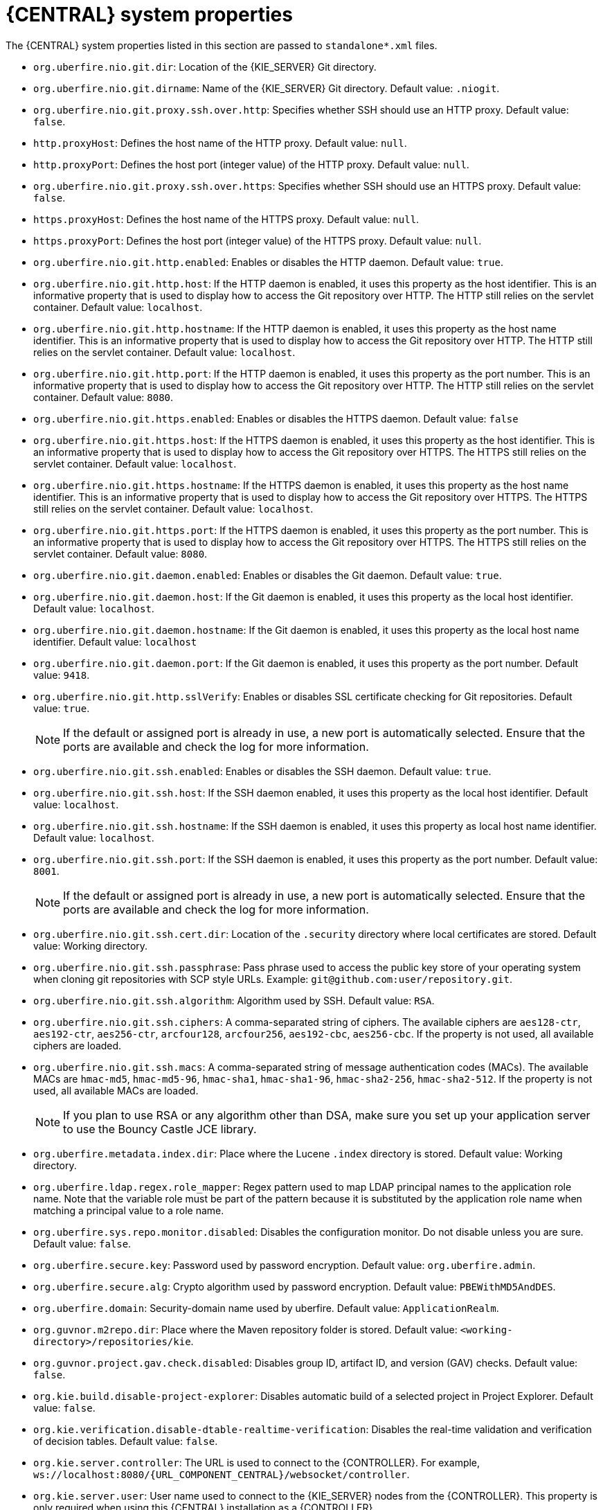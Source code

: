 [id='business-central-system-properties-ref']
= {CENTRAL} system properties

The {CENTRAL} system properties listed in this section are passed to `standalone*.xml` files.
ifdef::PAM,DM[]
To install standalone {CENTRAL}, you can use the listed properties in the following command:
[source,subs="attributes+"]
----
java -jar {PRODUCT_FILE}-{URL_COMPONENT_CENTRAL}-standalone.jar -s application-config.yaml -D<property>=<value> -D<property>=<value>
----
In this command, `<property>` is a property from list and `<value>` is a value that you assign to that property.
endif::[]

* `org.uberfire.nio.git.dir`: Location of the {KIE_SERVER} Git directory.
* `org.uberfire.nio.git.dirname`: Name of the {KIE_SERVER} Git directory. Default value: `.niogit`.
* `org.uberfire.nio.git.proxy.ssh.over.http`: Specifies whether SSH should use an HTTP proxy. Default value: `false`.
* `http.proxyHost`: Defines the host name of the HTTP proxy. Default value: `null`.
* `http.proxyPort`: Defines the host port (integer value) of the HTTP proxy. Default value: `null`.
* `org.uberfire.nio.git.proxy.ssh.over.https`: Specifies whether SSH should use an HTTPS proxy. Default value: `false`.
* `https.proxyHost`: Defines the host name of the HTTPS proxy. Default value: `null`.
* `https.proxyPort`: Defines the host port (integer value) of the HTTPS proxy. Default value: `null`.
* `org.uberfire.nio.git.http.enabled`: Enables or disables the HTTP daemon. Default value: `true`.
* `org.uberfire.nio.git.http.host`: If the HTTP daemon is enabled, it uses this property as the host identifier. This is an informative property that is used to display how to access the Git repository over HTTP.  The HTTP still relies on the servlet container. Default value: `localhost`.
* `org.uberfire.nio.git.http.hostname`: If the HTTP daemon is enabled, it uses this property as the host name identifier. This is an informative property that is used to display how to access the Git repository over HTTP.  The HTTP still relies on the servlet container. Default value: `localhost`.
* `org.uberfire.nio.git.http.port`: If the HTTP daemon is enabled, it uses this property as the port number. This is an informative property that is used to display how to access the Git repository over HTTP.  The HTTP still relies on the servlet container. Default value: `8080`.
* `org.uberfire.nio.git.https.enabled`: Enables or disables the HTTPS daemon. Default value: `false`
* `org.uberfire.nio.git.https.host`: If the HTTPS daemon is enabled, it uses this property as the host identifier. This is an informative property that is used to display how to access the Git repository over HTTPS.  The HTTPS still relies on the servlet container. Default value: `localhost`.
* `org.uberfire.nio.git.https.hostname`: If the HTTPS daemon is enabled, it uses this property as the host name identifier. This is an informative property that is used to display how to access the Git repository over HTTPS.  The HTTPS still relies on the servlet container. Default value: `localhost`.
* `org.uberfire.nio.git.https.port`: If the HTTPS daemon is enabled, it uses this property as the port number. This is an informative property that is used to display how to access the Git repository over HTTPS.  The HTTPS still relies on the servlet container. Default value: `8080`.
* `org.uberfire.nio.git.daemon.enabled`: Enables or disables the Git daemon. Default value: `true`.
* `org.uberfire.nio.git.daemon.host`: If the Git daemon is enabled, it uses this property as the local host identifier. Default value: `localhost`.
* `org.uberfire.nio.git.daemon.hostname`: If the Git daemon is enabled, it uses this property as the local host name identifier. Default value: `localhost`
* `org.uberfire.nio.git.daemon.port`: If the Git daemon is enabled, it uses this property as the port number. Default value: `9418`.
* `org.uberfire.nio.git.http.sslVerify`: Enables or disables SSL certificate checking for Git repositories. Default value: `true`.
+
NOTE: If the default or assigned port is already in use, a new port is automatically selected. Ensure that the ports are available and check the log for more information.

* `org.uberfire.nio.git.ssh.enabled`: Enables or disables the SSH daemon. Default value: `true`.
* `org.uberfire.nio.git.ssh.host`: If the SSH daemon enabled, it uses this property as the local host identifier. Default value: `localhost`.
* `org.uberfire.nio.git.ssh.hostname`: If the SSH daemon is enabled, it uses this property as local host name identifier. Default value: `localhost`.
* `org.uberfire.nio.git.ssh.port`: If the SSH daemon is enabled, it uses this property as the port number. Default value: `8001`.
+
NOTE: If the default or assigned port is already in use, a new port is automatically selected. Ensure that the ports are available and check the log for more information.

* `org.uberfire.nio.git.ssh.cert.dir`: Location of the `.security` directory where local certificates are stored. Default value: Working directory.
* `org.uberfire.nio.git.ssh.passphrase`: Pass phrase used to access the public key store of your operating system when cloning git repositories with SCP style URLs. Example: `git@github.com:user/repository.git`.
* `org.uberfire.nio.git.ssh.algorithm`: Algorithm used by SSH. Default value: `RSA`.
* `org.uberfire.nio.git.ssh.ciphers`: A comma-separated string of ciphers. The available ciphers are `aes128-ctr`, `aes192-ctr`, `aes256-ctr`, `arcfour128`, `arcfour256`, `aes192-cbc`, `aes256-cbc`. If the property is not used, all available ciphers are loaded.
* `org.uberfire.nio.git.ssh.macs`: A comma-separated string of message authentication codes (MACs). The available MACs are `hmac-md5`, `hmac-md5-96`, `hmac-sha1`, `hmac-sha1-96`, `hmac-sha2-256`, `hmac-sha2-512`. If the property is not used, all available MACs are loaded.
+
NOTE: If you plan to use RSA or any algorithm other than DSA, make sure you set up your application server to use the Bouncy Castle JCE library.

* `org.uberfire.metadata.index.dir`: Place where the Lucene `.index` directory is stored. Default value: Working directory.
* `org.uberfire.ldap.regex.role_mapper`: Regex pattern used to map LDAP principal names to the application role name. Note that the variable role must be part of the pattern because it is substituted by the application role name when matching a principal value to a role name.
* `org.uberfire.sys.repo.monitor.disabled`: Disables the configuration monitor. Do not disable unless you are sure. Default value: `false`.
* `org.uberfire.secure.key`: Password used by password encryption. Default value: `org.uberfire.admin`.
* `org.uberfire.secure.alg`: Crypto algorithm used by password encryption. Default value: `PBEWithMD5AndDES`.
* `org.uberfire.domain`: Security-domain name used by uberfire. Default value: `ApplicationRealm`.
* `org.guvnor.m2repo.dir`: Place where the Maven repository folder is stored. Default value: `<working-directory>/repositories/kie`.
* `org.guvnor.project.gav.check.disabled`: Disables group ID, artifact ID, and version (GAV) checks. Default value: `false`.
* `org.kie.build.disable-project-explorer`: Disables automatic build of a selected project in Project Explorer. Default value: `false`.
* `org.kie.verification.disable-dtable-realtime-verification`: Disables the real-time validation and verification of decision tables. Default value: `false`.
* `org.kie.server.controller`: The URL is used to connect to the {CONTROLLER}. For example, `ws://localhost:8080/{URL_COMPONENT_CENTRAL}/websocket/controller`.
* `org.kie.server.user`: User name used to connect to the {KIE_SERVER} nodes from the {CONTROLLER}. This property is only required when using this {CENTRAL} installation as a {CONTROLLER}.
* `org.kie.server.pwd`: Password used to connect to the {KIE_SERVER} nodes from the {CONTROLLER}. This property is only required when using this {CENTRAL} installation as a {CONTROLLER}.
* `kie.maven.offline.force`: Forces Maven to behave as if offline. If true, disables online dependency resolution. Default value: `false`.
+
NOTE: Use this property for {CENTRAL} only. If you share a runtime environment with any other component, isolate the configuration and apply it only to {CENTRAL}.

* `org.uberfire.gzip.enable`: Enables or disables Gzip compression on the  `GzipFilter` compression filter. Default value: `true`.
* `org.kie.workbench.profile`: Selects the {CENTRAL} profile. Possible values are `FULL` or `PLANNER_AND_RULES`. A prefix `FULL_` sets the profile and hides the profile preferences from the administrator preferences. Default value: `FULL`
* `org.appformer.m2repo.url`: {CENTRAL} uses the default location of the Maven repository when looking for dependencies. It directs to the Maven repository inside {CENTRAL}, for example, `\http://localhost:8080/business-central/maven2`. Set this property before starting {CENTRAL}. Default value: File path to the inner `m2` repository.
* `appformer.ssh.keystore`: Defines the custom SSH keystore to be used with {CENTRAL} by specifying a class name. If the property is not available, the default SSH keystore is used.
* `appformer.ssh.keys.storage.folder`: When using the default SSH keystore, this property defines the storage folder for the user’s SSH public keys. If the property is not available, the keys are stored in the {CENTRAL} `.security` folder.
* `appformer.experimental.features`: Enables the experimental features framework. Default value: `false`.
* `org.kie.demo`: Enables an external clone of a demo application from GitHub.
* `org.kie.workbench.controller`: The URL used to connect to the {CONTROLLER}, for example, `ws://localhost:8080/kie-server-controller/websocket/controller`.
* `org.kie.workbench.controller.user`: The {CONTROLLER} user. Default value: `kieserver`.
* `org.kie.workbench.controller.pwd`: The {CONTROLLER} password. Default value: `kieserver1!`.
* `org.kie.workbench.controller.token`: The token string used to connect to the {CONTROLLER}.
+
ifdef::DROOLS,JBPM[]
NOTE: For more information about how to use token based authentication, see xref:usingTokenBasedAuthentication[].
endif::[]

* `kie.keystore.keyStoreURL`: The URL used to load a Java Cryptography Extension KeyStore (JCEKS). For example, `\file:///home/kie/keystores/keystore.jceks.`
* `kie.keystore.keyStorePwd`: The password used for the JCEKS.
* `kie.keystore.key.ctrl.alias`: The alias of the key for the default REST {CONTROLLER}.
* `kie.keystore.key.ctrl.pwd`: The password of the alias for the default REST {CONTROLLER}.
* `org.jbpm.wb.forms.renderer.ext`: Switches the form rendering between {CENTRAL} and {KIE_SERVER}. By default, the form rendering is performed by {CENTRAL}. Default value: `false`.
* `org.jbpm.wb.forms.renderer.name`: Enables you to switch between {CENTRAL} and {KIE_SERVER} rendered forms. Default value: `workbench`.
